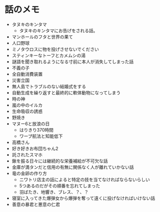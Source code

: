 #+OPTIONS: toc:nil
#+OPTIONS: \n:t

* 話のメモ
  - タヌキのキンタマ
    + タヌキのキンタマにお告げをされる話。
  - マンホールのフタと世界の果て
  - 人口野球
  - ミノタウロスに物を投げさせないでください
  - スティンキーなトーフとカメムシの湯
  - 謎語を聞き取れるようになる寸前に本人が消失してしまった話
  - 不義の子
  - 全自動消費装置
  - 災害立国
  - 無人島でトラブルのない結婚式をする
  - 自動生成を繰り返すと最終的に軟体動物になってしまう
  - 時の神
  - 嵐の中のイルカ
  - 生命吸収の誘惑
  - 野焼き
  - マヌー6と放浪の日
    + はりきり370時間
    + ワープ航法と知能低下
  - 高橋さん
  - 好き好きお布団ちゃん2
  - 託されたスマホ
  - 鍬を振る日々には継続的な栄養補給が不可欠な話
  - 金庫が満タンだと信用の有無に関係なく人が離れていかない話
  - 竜の金卵の作り方
    + ニワトリ店主の話によると特定の技を当てなければならないらしい
    + 5つあるのだがその順番を忘れてしまった
    + 羽ばたき、地響き、ブレス、？、？
  - 寝室に入ってきた爆弾女から爆弾を奪って遠くに投げなければいけない話
  - 善意の暴君と悪意の仁君
